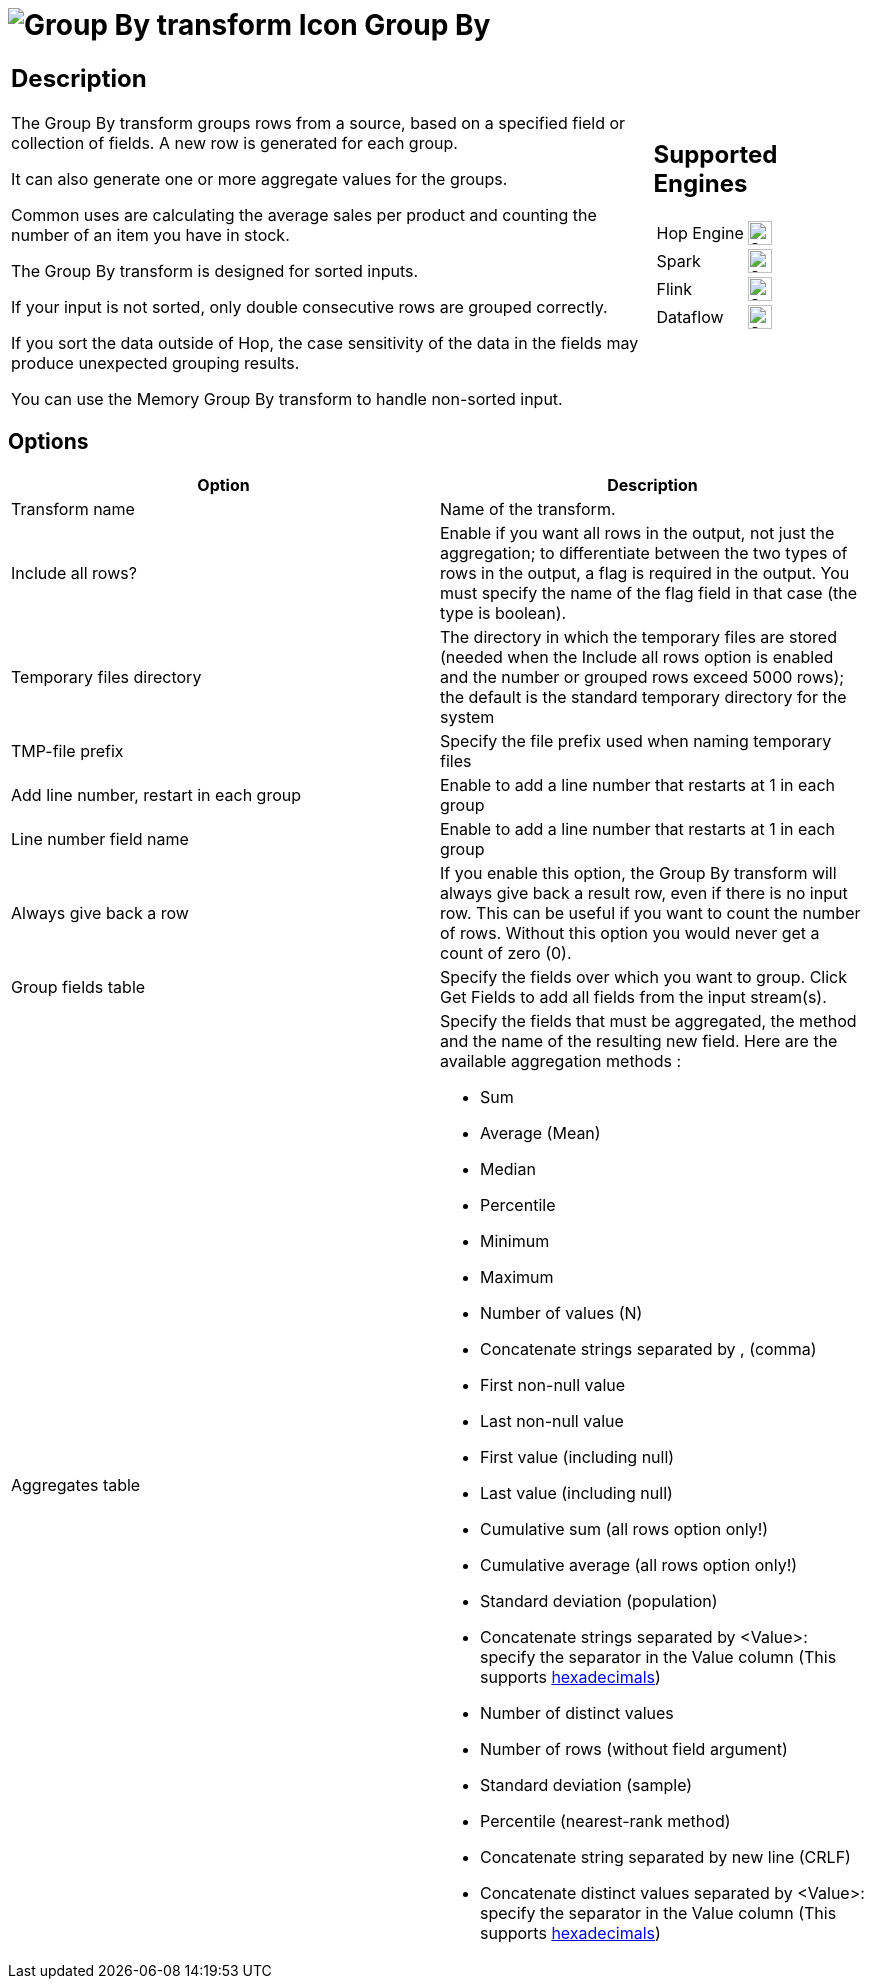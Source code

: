 ////
Licensed to the Apache Software Foundation (ASF) under one
or more contributor license agreements.  See the NOTICE file
distributed with this work for additional information
regarding copyright ownership.  The ASF licenses this file
to you under the Apache License, Version 2.0 (the
"License"); you may not use this file except in compliance
with the License.  You may obtain a copy of the License at
  http://www.apache.org/licenses/LICENSE-2.0
Unless required by applicable law or agreed to in writing,
software distributed under the License is distributed on an
"AS IS" BASIS, WITHOUT WARRANTIES OR CONDITIONS OF ANY
KIND, either express or implied.  See the License for the
specific language governing permissions and limitations
under the License.
////
:documentationPath: /pipeline/transforms/
:language: en_US
:description: The Group By transform groups rows from a source, based on a specified field or collection of fields. A new row is generated for each group.

= image:transforms/icons/groupby.svg[Group By transform Icon, role="image-doc-icon"] Group By

[%noheader,cols="3a,1a", role="table-no-borders" ]
|===
|
== Description

The Group By transform groups rows from a source, based on a specified field or collection of fields. A new row is generated for each group.

It can also generate one or more aggregate values for the groups.

Common uses are calculating the average sales per product and counting the number of an item you have in stock.

The Group By transform is designed for sorted inputs.

If your input is not sorted, only double consecutive rows are grouped correctly.

If you sort the data outside of Hop, the case sensitivity of the data in the fields may produce unexpected grouping results.

You can use the Memory Group By transform to handle non-sorted input.

|
== Supported Engines
[%noheader,cols="2,1a",frame=none, role="table-supported-engines"]
!===
!Hop Engine! image:check_mark.svg[Supported, 24]
!Spark! image:check_mark.svg[Supported, 24]
!Flink! image:check_mark.svg[Supported, 24]
!Dataflow! image:check_mark.svg[Supported, 24]
!===
|===

== Options

[options="header"]
|===
|Option|Description
|Transform name|Name of the transform.
|Include all rows?|Enable if you want all rows in the output, not just the aggregation; to differentiate between the two types of rows in the output, a flag is required in the output.
You must specify the name of the flag field in that case (the type is boolean).
|Temporary files directory|The directory in which the temporary files are stored (needed when the Include all rows option is enabled and the number or grouped rows exceed 5000 rows); the default is the standard temporary directory for the system
|TMP-file prefix|Specify the file prefix used when naming temporary files
|Add line number, restart in each group|Enable to add a line number that restarts at 1 in each group
|Line number field name|Enable to add a line number that restarts at 1 in each group
|Always give back a row|If you enable this option, the Group By transform will always give back a result row, even if there is no input row.
This can be useful if you want to count the number of rows.
Without this option you would never get a count of zero (0).
|Group fields table|Specify the fields over which you want to group.
Click Get Fields to add all fields from the input stream(s).
|Aggregates table a|Specify the fields that must be aggregated, the method and the name of the resulting new field.
Here are the available aggregation methods :

- Sum
- Average (Mean)
- Median
- Percentile
- Minimum
- Maximum
- Number of values (N)
- Concatenate strings separated by , (comma)
- First non-null value
- Last non-null value
- First value (including null)
- Last value (including null)
- Cumulative sum (all rows option only!)
- Cumulative average (all rows option only!)
- Standard deviation (population)
- Concatenate strings separated by <Value>: specify the separator in the Value column (This supports xref::variables.adoc#_hexadecimal_values[hexadecimals])
- Number of distinct values
- Number of rows (without field argument)
- Standard deviation (sample)
- Percentile (nearest-rank method)
- Concatenate string separated by new line (CRLF)
- Concatenate distinct values separated by <Value>: specify the separator in the Value column (This supports xref::variables.adoc#_hexadecimal_values[hexadecimals])
|===